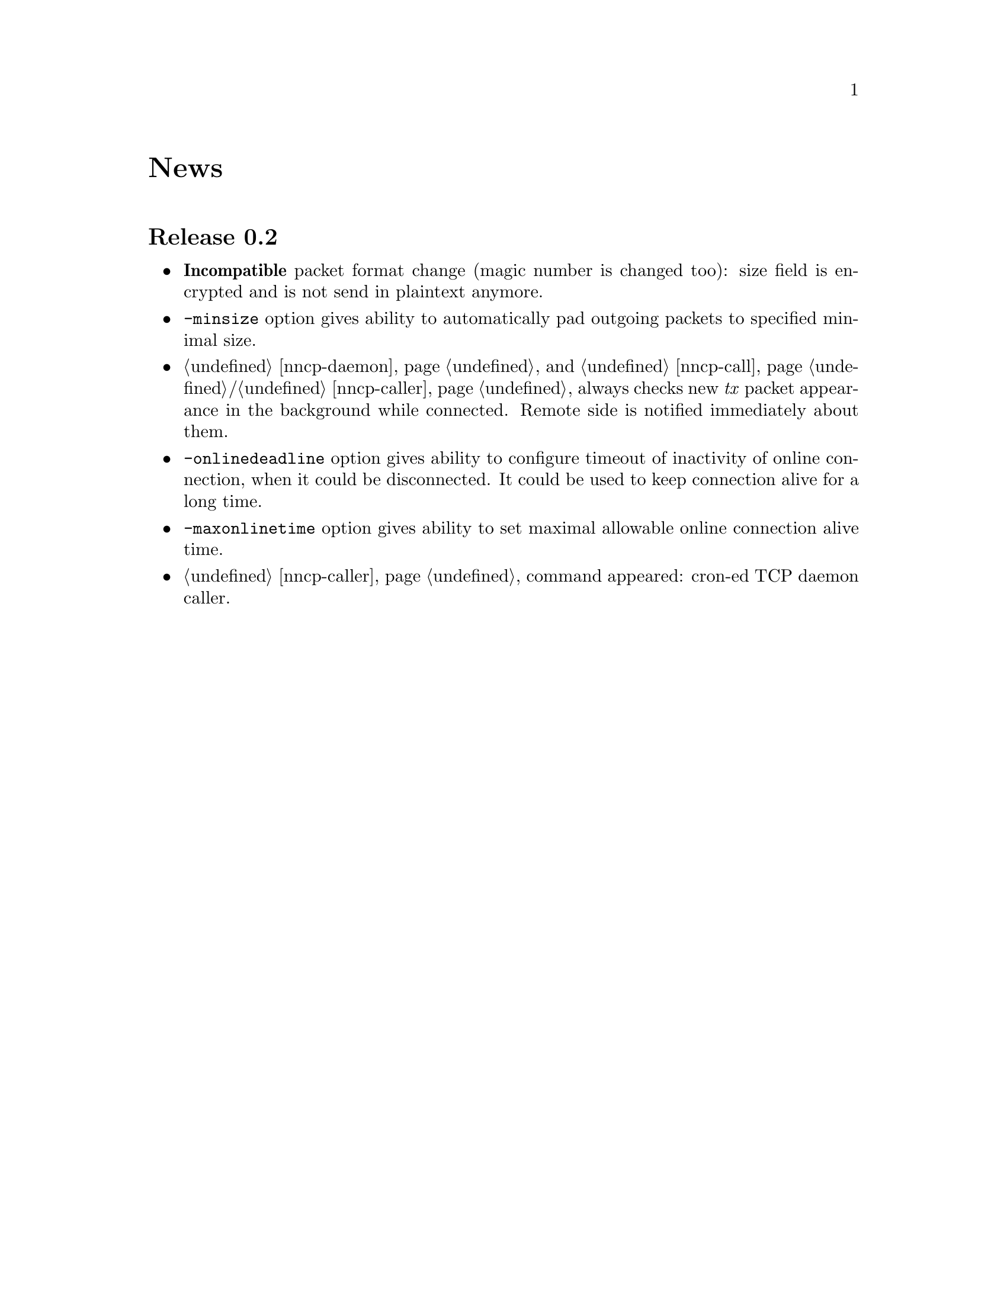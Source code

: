 @node News
@unnumbered News

@node Release 0.2
@section Release 0.2
@itemize
@item @strong{Incompatible} packet format change (magic number is
changed too): size field is encrypted and is not send in plaintext
anymore.
@item @option{-minsize} option gives ability to automatically pad
outgoing packets to specified minimal size.
@item @ref{nncp-daemon} and @ref{nncp-call}/@ref{nncp-caller} always
checks new @emph{tx} packet appearance in the background while
connected. Remote side is notified immediately about them.
@item @option{-onlinedeadline} option gives ability to configure timeout
of inactivity of online connection, when it could be disconnected. It
could be used to keep connection alive for a long time.
@item @option{-maxonlinetime} option gives ability to set maximal
allowable online connection alive time.
@item @ref{nncp-caller} command appeared: cron-ed TCP daemon caller.
@end itemize
